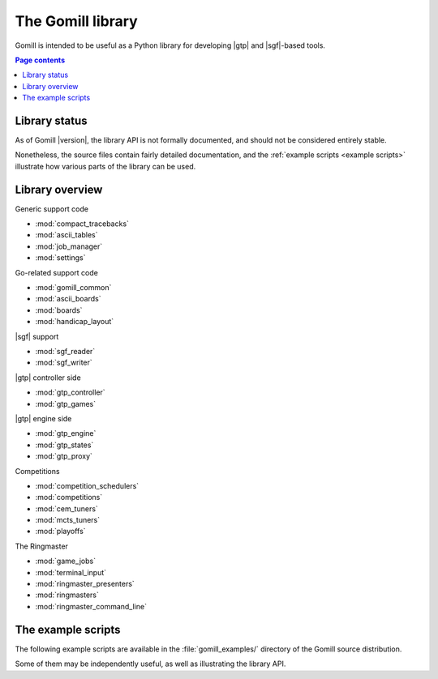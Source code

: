The Gomill library
==================

Gomill is intended to be useful as a Python library for developing |gtp| and
|sgf|-based tools.


.. contents:: Page contents
   :local:
   :backlinks: none


Library status
--------------

As of Gomill |version|, the library API is not formally documented, and should
not be considered entirely stable.

Nonetheless, the source files contain fairly detailed documentation, and the
:ref:`example scripts <example scripts>` illustrate how various parts of the
library can be used.


Library overview
----------------

Generic support code

- :mod:`compact_tracebacks`
- :mod:`ascii_tables`
- :mod:`job_manager`
- :mod:`settings`


Go-related support code

- :mod:`gomill_common`
- :mod:`ascii_boards`
- :mod:`boards`
- :mod:`handicap_layout`


|sgf| support

- :mod:`sgf_reader`
- :mod:`sgf_writer`


|gtp| controller side

- :mod:`gtp_controller`
- :mod:`gtp_games`


|gtp| engine side

- :mod:`gtp_engine`
- :mod:`gtp_states`
- :mod:`gtp_proxy`


Competitions

- :mod:`competition_schedulers`
- :mod:`competitions`
- :mod:`cem_tuners`
- :mod:`mcts_tuners`
- :mod:`playoffs`


The Ringmaster

- :mod:`game_jobs`
- :mod:`terminal_input`
- :mod:`ringmaster_presenters`
- :mod:`ringmasters`
- :mod:`ringmaster_command_line`



.. _example scripts:

The example scripts
-------------------

The following example scripts are available in the :file:`gomill_examples/`
directory of the Gomill source distribution.

Some of them may be independently useful, as well as illustrating the library
API.

.. todo:: after install docs are written, say something about how to run them,
   or link to install docs for an explanation.


.. script:: find_forfeits.py

  Finds the forfeited games from a playoff competition.

  .. todo:: xref results API

  This demonstrates the results API.


.. script:: gtp_test_player

  A |gtp| engine intended for testing |gtp| controllers.

  This demonstrates the engine-side |gtp| code.


.. script:: gtp_stateful_player

  A |gtp| engine which maintains the board position.

  This demonstrates the :mod:`gtp_states` module, which can be used to make a
  |gtp| engine from a stateless move-generating program, or to add commands
  like :gtp:`undo` and :gtp:`loadsgf` to an engine which doesn't natively
  support them.


.. script:: kgs_proxy.py

  A |gtp| engine proxy intended for use with `kgsGtp`_. This produces game
  records including the engine's commentary, if the engine supports
  :gtp:`gomill-explain_last_move` and :gtp:`gomill-savesgf`.

  .. _`kgsGtp`: http://senseis.xmp.net/?KgsGtp

  This demonstrates the :mod:`gtp_proxy` module, and may be independently
  useful.


.. script:: mogo_wrapper.py

  A |gtp| engine proxy intended for use with `Mogo`_. This can be used to run
  Mogo with a |gtp| controller (eg `Quarry`_) which doesn't get on with Mogo's
  |gtp| implementation.

  .. _`Mogo`: http://www.lri.fr/~gelly/MoGo_Download.htm
  .. _`Quarry`: http://home.gna.org/quarry/

  This demonstrates the :mod:`gtp_proxy` module, and may be independently
  useful.


.. script:: show_sgf.py

  Prints an ASCII diagram of the position from an |sgf| file.

  This demonstrates the :mod:`sgf_reader` and :mod:`ascii_boards` modules.


.. script:: twogtp

  A 'traditional' twogtp implementation.

  This demonstrates the :mod:`gtp_games` module.

